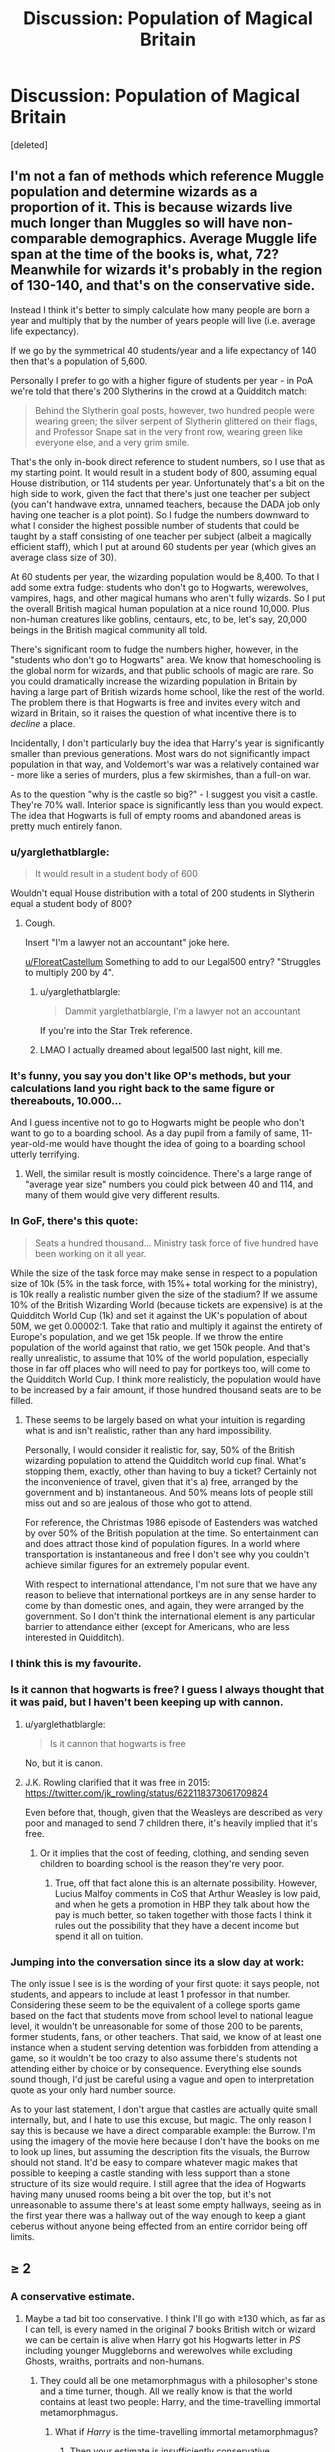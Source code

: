 #+TITLE: Discussion: Population of Magical Britain

* Discussion: Population of Magical Britain
:PROPERTIES:
:Score: 9
:DateUnix: 1520093046.0
:DateShort: 2018-Mar-03
:FlairText: Discussion
:END:
[deleted]


** I'm not a fan of methods which reference Muggle population and determine wizards as a proportion of it. This is because wizards live much longer than Muggles so will have non-comparable demographics. Average Muggle life span at the time of the books is, what, 72? Meanwhile for wizards it's probably in the region of 130-140, and that's on the conservative side.

Instead I think it's better to simply calculate how many people are born a year and multiply that by the number of years people will live (i.e. average life expectancy).

If we go by the symmetrical 40 students/year and a life expectancy of 140 then that's a population of 5,600.

Personally I prefer to go with a higher figure of students per year - in PoA we're told that there's 200 Slytherins in the crowd at a Quidditch match:

#+begin_quote
  Behind the Slytherin goal posts, however, two hundred people were wearing green; the silver serpent of Slytherin glittered on their flags, and Professor Snape sat in the very front row, wearing green like everyone else, and a very grim smile.
#+end_quote

That's the only in-book direct reference to student numbers, so I use that as my starting point. It would result in a student body of 800, assuming equal House distribution, or 114 students per year. Unfortunately that's a bit on the high side to work, given the fact that there's just one teacher per subject (you can't handwave extra, unnamed teachers, because the DADA job only having one teacher is a plot point). So I fudge the numbers downward to what I consider the highest possible number of students that could be taught by a staff consisting of one teacher per subject (albeit a magically efficient staff), which I put at around 60 students per year (which gives an average class size of 30).

At 60 students per year, the wizarding population would be 8,400. To that I add some extra fudge: students who don't go to Hogwarts, werewolves, vampires, hags, and other magical humans who aren't fully wizards. So I put the overall British magical human population at a nice round 10,000. Plus non-human creatures like goblins, centaurs, etc, to be, let's say, 20,000 beings in the British magical community all told.

There's significant room to fudge the numbers higher, however, in the "students who don't go to Hogwarts" area. We know that homeschooling is the global norm for wizards, and that public schools of magic are rare. So you could dramatically increase the wizarding population in Britain by having a large part of British wizards home school, like the rest of the world. The problem there is that Hogwarts is free and invites every witch and wizard in Britain, so it raises the question of what incentive there is to /decline/ a place.

Incidentally, I don't particularly buy the idea that Harry's year is significantly smaller than previous generations. Most wars do not significantly impact population in that way, and Voldemort's war was a relatively contained war - more like a series of murders, plus a few skirmishes, than a full-on war.

As to the question "why is the castle so big?" - I suggest you visit a castle. They're 70% wall. Interior space is significantly less than you would expect. The idea that Hogwarts is full of empty rooms and abandoned areas is pretty much entirely fanon.
:PROPERTIES:
:Author: Taure
:Score: 15
:DateUnix: 1520096479.0
:DateShort: 2018-Mar-03
:END:

*** u/yarglethatblargle:
#+begin_quote
  It would result in a student body of 600
#+end_quote

Wouldn't equal House distribution with a total of 200 students in Slytherin equal a student body of 800?
:PROPERTIES:
:Author: yarglethatblargle
:Score: 5
:DateUnix: 1520096996.0
:DateShort: 2018-Mar-03
:END:

**** Cough.

Insert "I'm a lawyer not an accountant" joke here.

[[/u/FloreatCastellum][u/FloreatCastellum]] Something to add to our Legal500 entry? "Struggles to multiply 200 by 4".
:PROPERTIES:
:Author: Taure
:Score: 6
:DateUnix: 1520097086.0
:DateShort: 2018-Mar-03
:END:

***** u/yarglethatblargle:
#+begin_quote
  Dammit yarglethatblargle, I'm a lawyer not an accountant
#+end_quote

If you're into the Star Trek reference.
:PROPERTIES:
:Author: yarglethatblargle
:Score: 6
:DateUnix: 1520097181.0
:DateShort: 2018-Mar-03
:END:


***** LMAO I actually dreamed about legal500 last night, kill me.
:PROPERTIES:
:Author: FloreatCastellum
:Score: 4
:DateUnix: 1520162944.0
:DateShort: 2018-Mar-04
:END:


*** It's funny, you say you don't like OP's methods, but your calculations land you right back to the same figure or thereabouts, 10.000...

And I guess incentive not to go to Hogwarts might be people who don't want to go to a boarding school. As a day pupil from a family of same, 11-year-old-me would have thought the idea of going to a boarding school utterly terrifying.
:PROPERTIES:
:Author: Achille-Talon
:Score: 3
:DateUnix: 1520100314.0
:DateShort: 2018-Mar-03
:END:

**** Well, the similar result is mostly coincidence. There's a large range of "average year size" numbers you could pick between 40 and 114, and many of them would give very different results.
:PROPERTIES:
:Author: Taure
:Score: 3
:DateUnix: 1520100508.0
:DateShort: 2018-Mar-03
:END:


*** In GoF, there's this quote:

#+begin_quote
  Seats a hundred thousand... Ministry task force of five hundred have been working on it all year.
#+end_quote

While the size of the task force may make sense in respect to a population size of 10k (5% in the task force, with 15%+ total working for the ministry), is 10k really a realistic number given the size of the stadium? If we assume 10% of the British Wizarding World (because tickets are expensive) is at the Quidditch World Cup (1k) and set it against the UK's population of about 50M, we get 0.00002:1. Take that ratio and multiply it against the entirety of Europe's population, and we get 15k people. If we throw the entire population of the world against that ratio, we get 150k people. And that's really unrealistic, to assume that 10% of the world population, especially those in far off places who will need to pay for portkeys too, will come to the Quidditch World Cup. I think more realisticly, the population would have to be increased by a fair amount, if those hundred thousand seats are to be filled.
:PROPERTIES:
:Author: SnowingSilently
:Score: 2
:DateUnix: 1520102324.0
:DateShort: 2018-Mar-03
:END:

**** These seems to be largely based on what your intuition is regarding what is and isn't realistic, rather than any hard impossibility.

Personally, I would consider it realistic for, say, 50% of the British wizarding population to attend the Quidditch world cup final. What's stopping them, exactly, other than having to buy a ticket? Certainly not the inconvenience of travel, given that it's a) free, arranged by the government and b) instantaneous. And 50% means lots of people still miss out and so are jealous of those who got to attend.

For reference, the Christmas 1986 episode of Eastenders was watched by over 50% of the British population at the time. So entertainment can and does attract those kind of population figures. In a world where transportation is instantaneous and free I don't see why you couldn't achieve similar figures for an extremely popular event.

With respect to international attendance, I'm not sure that we have any reason to believe that international portkeys are in any sense harder to come by than domestic ones, and again, they were arranged by the government. So I don't think the international element is any particular barrier to attendance either (except for Americans, who are less interested in Quidditch).
:PROPERTIES:
:Author: Taure
:Score: 8
:DateUnix: 1520102852.0
:DateShort: 2018-Mar-03
:END:


*** I think this is my favourite.
:PROPERTIES:
:Score: 1
:DateUnix: 1520098312.0
:DateShort: 2018-Mar-03
:END:


*** Is it cannon that hogwarts is free? I guess I always thought that it was paid, but I haven't been keeping up with cannon.
:PROPERTIES:
:Author: quickpocket
:Score: 1
:DateUnix: 1520098565.0
:DateShort: 2018-Mar-03
:END:

**** u/yarglethatblargle:
#+begin_quote
  Is it cannon that hogwarts is free
#+end_quote

No, but it is canon.
:PROPERTIES:
:Author: yarglethatblargle
:Score: 7
:DateUnix: 1520100091.0
:DateShort: 2018-Mar-03
:END:


**** J.K. Rowling clarified that it was free in 2015: [[https://twitter.com/jk_rowling/status/622118373061709824]]

Even before that, though, given that the Weasleys are described as very poor and managed to send 7 children there, it's heavily implied that it's free.
:PROPERTIES:
:Author: Taure
:Score: 5
:DateUnix: 1520099009.0
:DateShort: 2018-Mar-03
:END:

***** Or it implies that the cost of feeding, clothing, and sending seven children to boarding school is the reason they're very poor.
:PROPERTIES:
:Author: Kodiak_Marmoset
:Score: 4
:DateUnix: 1520123110.0
:DateShort: 2018-Mar-04
:END:

****** True, off that fact alone this is an alternate possibility. However, Lucius Malfoy comments in CoS that Arthur Weasley is low paid, and when he gets a promotion in HBP they talk about how the pay is much better, so taken together with those facts I think it rules out the possibility that they have a decent income but spend it all on tuition.
:PROPERTIES:
:Author: Taure
:Score: 6
:DateUnix: 1520164119.0
:DateShort: 2018-Mar-04
:END:


*** Jumping into the conversation since its a slow day at work:

The only issue I see is is the wording of your first quote: it says people, not students, and appears to include at least 1 professor in that number. Considering these seem to be the equivalent of a college sports game based on the fact that students move from school level to national league level, it wouldn't be unreasonable for some of those 200 to be parents, former students, fans, or other teachers. That said, we know of at least one instance when a student serving detention was forbidden from attending a game, so it wouldn't be too crazy to also assume there's students not attending either by choice or by consequence. Everything else sounds sound though, I'd just be careful using a vague and open to interpretation quote as your only hard number source.

As to your last statement, I don't argue that castles are actually quite small internally, but, and I hate to use this excuse, but magic. The only reason I say this is because we have a direct comparable example: the Burrow. I'm using the imagery of the movie here because I don't have the books on me to look up lines, but assuming the description fits the visuals, the Burrow should not stand. It'd be easy to compare whatever magic makes that possible to keeping a castle standing with less support than a stone structure of its size would require. I still agree that the idea of Hogwarts having many unused rooms being a bit over the top, but it's not unreasonable to assume there's at least some empty hallways, seeing as in the first year there was a hallway out of the way enough to keep a giant ceberus without anyone being effected from an entire corridor being off limits.
:PROPERTIES:
:Author: BMXLore
:Score: 1
:DateUnix: 1520106263.0
:DateShort: 2018-Mar-03
:END:


** ≥ 2
:PROPERTIES:
:Author: yarglethatblargle
:Score: 6
:DateUnix: 1520097076.0
:DateShort: 2018-Mar-03
:END:

*** A conservative estimate.
:PROPERTIES:
:Author: Taure
:Score: 7
:DateUnix: 1520099296.0
:DateShort: 2018-Mar-03
:END:

**** Maybe a tad bit too conservative. I think I'll go with ≥130 which, as far as I can tell, is every named in the original 7 books British witch or wizard we can be certain is alive when Harry got his Hogwarts letter in /PS/ including younger Muggleborns and werewolves while excluding Ghosts, wraiths, portraits and non-humans.
:PROPERTIES:
:Author: yarglethatblargle
:Score: 6
:DateUnix: 1520100051.0
:DateShort: 2018-Mar-03
:END:

***** They could all be one metamorphmagus with a philosopher's stone and a time turner, though. All we really know is that the world contains at least two people: Harry, and the time-travelling immortal metamorphmagus.
:PROPERTIES:
:Author: Taure
:Score: 8
:DateUnix: 1520101855.0
:DateShort: 2018-Mar-03
:END:

****** What if /Harry/ is the time-travelling immortal metamorphmagus?
:PROPERTIES:
:Author: yarglethatblargle
:Score: 6
:DateUnix: 1520107572.0
:DateShort: 2018-Mar-03
:END:

******* Then your estimate is insufficiently conservative.
:PROPERTIES:
:Author: Taure
:Score: 8
:DateUnix: 1520107708.0
:DateShort: 2018-Mar-03
:END:


** [deleted]
:PROPERTIES:
:Score: 11
:DateUnix: 1520093790.0
:DateShort: 2018-Mar-03
:END:

*** I really think 280 for Hogwarts is too low, so I adjusted it. It's a huge castle - why would the founders build it so large when the population CA 1000 is much lower than now? There'd only be 40~ students in that time.
:PROPERTIES:
:Score: 6
:DateUnix: 1520094023.0
:DateShort: 2018-Mar-03
:END:

**** [deleted]
:PROPERTIES:
:Score: 6
:DateUnix: 1520094554.0
:DateShort: 2018-Mar-03
:END:

***** My reasoning is that Harry's year was the second smallest, the smallest being Ginny's year, since the war had been particularly bad by that point, before a population boom starting nine months after that Halloween. Remember, Ron is flabbergasted at the number of first years being sorted in OotP, and can be inferred to be preoccupied and not take notice the previous two years, given the Dementors and Peeves/Hermione beginning her House Elf Crusade.
:PROPERTIES:
:Author: Jahoan
:Score: 9
:DateUnix: 1520097250.0
:DateShort: 2018-Mar-03
:END:


***** I still stand by my founder's argument.
:PROPERTIES:
:Score: -2
:DateUnix: 1520095062.0
:DateShort: 2018-Mar-03
:END:

****** Times change. Assuming there were plenty of people back then, does us no good. They could have lived in a time of constant peace for all we know. Harry's time was full of war, Grindelwald, Voldemort(Twice) being the most notable figures. Either way, castles could have been made to make the Founders feel more special. Or it could have been a war fortress and it's just a coincidence people are studying there.
:PROPERTIES:
:Author: Lakas1236547
:Score: 5
:DateUnix: 1520097826.0
:DateShort: 2018-Mar-03
:END:


****** isnt there smth on pottermore that says it wasnt built to be a school it was a regular castle first?
:PROPERTIES:
:Author: Ace-Is-Gay
:Score: 1
:DateUnix: 1520188060.0
:DateShort: 2018-Mar-04
:END:


** u/Satanniel:
#+begin_quote
  Ottery St. Catchpole around 700
#+end_quote

Nope.

#+begin_quote
  Must be nearly time,' said Mr Weasley quickly, pulling out his watch again. ‘Do you know whether we're waiting for any more, Amos?'

  ‘No, the Lovegoods have been there for a week already and the Fawcetts couldn't get tickets,' said Mr Diggory. ‘There aren't any more of us in this area, are there?'

  ‘Not that I know of,' said Mr Weasley. ‘Yes, it's a minute off ... we'd better get ready ...
#+end_quote
:PROPERTIES:
:Author: Satanniel
:Score: 4
:DateUnix: 1520127163.0
:DateShort: 2018-Mar-04
:END:


** Jkr has stated the population is 1:1000 i believe. I usually use 1:777 with the hogwarts population artificially decreased due to people who could leaving in the seventies.
:PROPERTIES:
:Author: viol8er
:Score: 3
:DateUnix: 1520099347.0
:DateShort: 2018-Mar-03
:END:


** Given that wizards have had a very high standard of living for a very long time, and that they don't tend to die too often before a fairly old age, even if wizards don't have children as frequently as Muggles, their population growth should still be pretty high, so I don't see how populations can be anywhere smaller than that of a small city without having massive casualties from the recent wars.
:PROPERTIES:
:Author: SnowingSilently
:Score: 3
:DateUnix: 1520102723.0
:DateShort: 2018-Mar-03
:END:

*** I don't see the logic here. High quality of life and security are associated with low birth rates, not high ones. One would expect wizarding birth rates to be similar to the Muggle developed world, i.e. at or around the replacement rate of 2.1 (in some countries like Germany, significantly below that rate). It's easy to see how the population can have been stable and small for centuries.
:PROPERTIES:
:Author: Taure
:Score: 3
:DateUnix: 1520103709.0
:DateShort: 2018-Mar-03
:END:


** Personally, I go with a population around 200000 for my stories and my headcanon. It definitely has to be larger than 20k for people like Lockhart to make a living by selling books. Otherwise, having three broomstick companies would never work out, nor would many others businesses. As I see it, Hogwarts is an elite institution, where you don't get accepted unless you show a certain magical talent (the Muggleborns do surprisingly well, all things considered) or make a generous donation. Otherwise, there are public institutions which teach until OWL level (don't need a potion NEWT to be a clerk), which would explain why there's a special Ministry department for education together with several positions centered around OWL exams. There have to be other schools, it wouldn't make much sense for the whole commission around Marchbanks to exist.
:PROPERTIES:
:Author: Hellstrike
:Score: 5
:DateUnix: 1520097814.0
:DateShort: 2018-Mar-03
:END:

*** There aren't other magical schools in Britain. In fact there are only 11 magical schools in the entire world, with most wizards being home schooled:

[[https://www.pottermore.com/collection-episodic/wizarding-schools]]

(Click "read more" under the "Wizarding Schools" tab)

Also, Hogwarts invites all witches and wizards in the UK and Ireland ([[http://www.accio-quote.org/articles/2000/0700-swns-alfie.htm):]]

[[https://www.pottermore.com/writing-by-jk-rowling/the-quill-of-acceptance-and-the-book-of-admittance]]

And

[[https://web.archive.org/web/20090130102853/http://www.jkrowling.com:80/textonly/en/faq_view.cfm?id=91]]

On the topic of economy, I don't think you are correct. The magical economy will not be like small Muggle economy. It will have significantly different dynamics.

Some of those economic differences:

- The wizarding economy is small in absolute terms due to the low population.

- The wizarding economy does not have a banking sector in the sense of banks which create money as Muggle banks do, nor a central bank which prints money. It's true that you can get loans (see: Bagman) but given the nature of wizarding banking as essentially deposit boxes, it is likely that these loans do not expand the money supply because they probably are a literal transfer of cash rather than the crediting of an account with money that did not exist before (as in the Muggle world). It seems that the only way money is created is by the discovery of treasure (and, I suppose, mining). The money supply is therefore extremely stable, meaning there will not be a trend of inflation as in the Muggle world.

- The wizarding economy appears to still be on the gold standard.

- The wizarding economy does not have mass production and is not inclined towards it, given that you cannot automate the enchantment of objects. Innovation is common, but tends to stay on the scale of an individual craftsperson rather than becoming standardised (with a couple of notable exceptions, namely brooms and beauty products).

All these add up to a very stable economy with almost zero inflation and low growth, and a moderately fixed money supply, as well as no "wealth creators" of the kind who in the Muggle world create billions worth of economic value where before there was nothing.

In short, the wizarding economy does not have the capacity for billionaires. What extremely wealthy individuals it does possess will likely have their wealth tied up in illiquid assets like land.

On the other hand, wizards can use magic to satisfy many of their basic needs for themselves. They have no gas or electric bills, no internet or phone bills, potentially no water bills. Many of them inherit homes so they would have no rent or need to buy a house. Those who do need to rent/buy are not forced to buy in an expensive area, due to instantaneous magical transport, so can buy a cheap patch of land in the middle of nowhere.

In short the main expense on necessities for most wizards would be food and clothing, and rent for those who do not have a multi-generational home. Most everything else is a relative luxury. That means the majority of their wages will constitute disposable income. This allows wages to be quite low, relative to the Muggle world, while still allowing wizards a high standard of living. It also allows prices for most products to be quite high relative to incomes, because they are luxury goods rather than common necessities.
:PROPERTIES:
:Author: Taure
:Score: 12
:DateUnix: 1520098666.0
:DateShort: 2018-Mar-03
:END:

**** I never bothered with Pottermore or Fantastical Beasts, just canon (and occasionally the wiki to look up tidbits which came up in fanfiction). Instead I make up my own head canon based on what I think are logical conclusions from the seven books.

Frankly, half of what I've seen mentioned for the rest of the world makes little sense, especially stuff like wizards following Muggle borders when they can simply apparate across Europe. Do you really think that someone like Malfoy or any Black would accept that they suddenly lived in a different country because some Muggles lost a war?
:PROPERTIES:
:Author: Hellstrike
:Score: 2
:DateUnix: 1520100581.0
:DateShort: 2018-Mar-03
:END:

***** I come at the issue of borders from a different direction: given that wizards can ignore borders, why would they particularly care about what the borders are?

All signs are that the international magical world is highly integrated, somewhat like the EU only deeper (given that the ICW interferes in national government, something which the European Commission does not do) and taken to a global scale. Given this, if a border moves one day, it doesn't really impact the way wizards live at all. Intra-EU borders have come to mean very little - essentially just a sign by the side of the road - and I see wizards having a similar mentality.

Wizards see themselves as wizards first and belonging to a particularly nationality second. It's not a significant part of their identity (see also Pottermore, the country vs kind debate: [[https://www.pottermore.com/writing-by-jk-rowling/macusa]]).

Regarding Pottermore, I understand disliking canon and doing something different for fanfiction. But pretending that canon says something other than it does seems to me to be a kind of delusion - the idea that you can pick the way the world is based on preference, rather than having to take it as it is.
:PROPERTIES:
:Author: Taure
:Score: 4
:DateUnix: 1520100950.0
:DateShort: 2018-Mar-03
:END:

****** It matters a lot for administration. How else do you determine where which law is in effect? There has been a magical government since 1707, a time where countries like Prussia, the Polish-Lithuanian Commonwealth, the Ottoman Empire and the Holy Roman Empire still existed. Meanwhile Bulgaria, for example, was merely a province of the Ottomans. If the ICW was already around back then (and it was according to the wiki), Bulgaria should not exist unless you want to argue that they were a member since the Second Bulgarian Empire before the year 1396. Admitting Bulgaria would be an affront to the Ottomans, similar to the two China question.

What would a wizard from Silesia, for example, accept as his nationality? Who would rule him? Silesia? Bohemia since the Bohemians ruled that area after 1292? The Habsburgs/Austria/Holy Roman Empire, since the Habsburgs inherited Silesia in 1526? Prussia, since Frederik the Great conquered it in 1742? Poland since the Potsdam Conference decided that it is now part of socialist Poland?

The solution of saying "the ICW settles international matters" becomes lacking once you realise what a clusterfuck European politics were before 1945. How do you determine which magical government rules a certain area? Britain is easy, considering the Act of Union in 1707, but it really doesn't work on the mainland. Especially considering the Holy Roman Empire, since it is not an equivalent to modern day Germany (it included a lot more territory) while the individual members were rather independent. And how do the Free Cities fit in there?

And it is not even just administration. What about Quidditch teams? Is Prussia still fielding a team? The German Empire? East and West Germany? Where do you draw the line and say "this territorial division is now used by magical governments". What about Muggleborns who learn that they are a magical citizen of a foreign country? They might not know the language, or, looking at the Balkans, not accept that they are ruled by their arch enemy.
:PROPERTIES:
:Author: Hellstrike
:Score: 2
:DateUnix: 1520104103.0
:DateShort: 2018-Mar-03
:END:

******* I feel like you're talking past me somewhat. Raising the complexities of Muggle territorial changes doesn't seem to address my point of "they just ignore it". For example, Transylvania is a country for wizards (they have a national Quidditch team which knocked Britain out of the 1994 Quidditch World Cup) despite not being a country in the Muggle world (and indeed, it never was).
:PROPERTIES:
:Author: Taure
:Score: 5
:DateUnix: 1520104429.0
:DateShort: 2018-Mar-03
:END:

******** My question is rather, where do you draw the line and say "this is the state we use for magical administration, Quidditch and so on"? 1707? 1690? 1444? And if they use any date before 1806, how is the HRE handled? What was it like during the cold war, especially for Muggleborns? Post-Napoleonic Europe and the collapse of the great Empires? How do you think a Muggleborn in Montenegro would react if someone told him that his country doesn't exist in the magical world and that he has to pay his taxes to the Serbian Ministry, whose Muggle counterpart is busy with a racial cleansings and war?

Instead of answering these questions, we got Cursed Child and a web blog with more adventures of horribly named children. To get back to the original topic, I am not saying that Pottermore sucks, I have just glanced at it a couple times, and it didn't answer the questions I had. Guess I am not the target audience then. Which is the reason why I am making my headcanon up and focus on international relations and try to figure out a way their economy works beyond "magic" instead of who ended up with which Weasley.
:PROPERTIES:
:Author: Hellstrike
:Score: 4
:DateUnix: 1520106143.0
:DateShort: 2018-Mar-03
:END:

********* I'm not sure that there needs to be a universal date. Presumably, like most of history, it would be rather more organic and based on contingent circumstance, and subject to possible revision later on. I doubt that there's some logically consistent set of rules which determines borders like a mathematical formula.

One imagines, however, that 1689 (statute of secrecy) would be the date at which Muggle and wizarding borders began to diverge, since we know that prior to that date, wizards fought in "Muggle" conflicts such as the Norman conquest of England.
:PROPERTIES:
:Author: Taure
:Score: 4
:DateUnix: 1520106394.0
:DateShort: 2018-Mar-03
:END:


********* Someone shouldn't have skipped history lessons...
:PROPERTIES:
:Author: __haunted__
:Score: 1
:DateUnix: 1532338940.0
:DateShort: 2018-Jul-23
:END:


** That's pretty much the same as my headcanon, though my reasoning behind it might not always be the same. Just one thing: they wouldn't live in "other magical British communities", to me, but simply live hidden in muggle villages. We know that Hogsmeade is the only all-wizards community; there are a few other magical neighborhoods (like Diagon Alley), but the bulk of wizards just live in muggle areas. Examples: the Gaunt Shack, Grimmauld Place.
:PROPERTIES:
:Author: Achille-Talon
:Score: 2
:DateUnix: 1520100181.0
:DateShort: 2018-Mar-03
:END:

*** Well, we know that Hogsmeade is the only all-magical settlement, but we also know that there certain places where wizards cluster in higher than normal concentrations - Godric's Hollow and Ottery St. Catchpole being two examples. It appears that they tend to live in fairly rural areas, which goes well with what JKR says about wizarding schools all being located in sparsely populated areas of the world. It seems that wizards have a preference for rural living (and with instantaneous transport, why not?).
:PROPERTIES:
:Author: Taure
:Score: 2
:DateUnix: 1520100425.0
:DateShort: 2018-Mar-03
:END:

**** You may be right. Still, unless memory fails me, I don't think "clusters" necessarily needs to be something like 700. I only thought of Ottery St. Catchpole as being home to, what, a dozen wizarding families who all get along well together.
:PROPERTIES:
:Author: Achille-Talon
:Score: 2
:DateUnix: 1520100571.0
:DateShort: 2018-Mar-03
:END:

***** Yes, 700 seems far too high. I'd put it more around 50-100.
:PROPERTIES:
:Author: Taure
:Score: 2
:DateUnix: 1520101205.0
:DateShort: 2018-Mar-03
:END:


** I think that hogwarts itself may have actually Led to a drop in the number of witchs and wizards.

Before hogwarts most wizards and witchs lived with and probably married muggles which would mean that even if each magical person only had two children that lived to adulthood they would have been slowly doubling the magical population with each generation.

But after the founding of hogwarts wizard and witchs would have been more likely to marry another magical meaning that a magical family would have had to have at least three children to keep the magical population growing.
:PROPERTIES:
:Author: Call0013
:Score: 2
:DateUnix: 1520105938.0
:DateShort: 2018-Mar-03
:END:


** JK sucks at numbers LA-DI-DA-DI-DAAAAAA
:PROPERTIES:
:Author: maxxie10
:Score: 2
:DateUnix: 1520165126.0
:DateShort: 2018-Mar-04
:END:

*** DI-DA-DI-DAY-OOOOH
:PROPERTIES:
:Score: 2
:DateUnix: 1520166479.0
:DateShort: 2018-Mar-04
:END:


** Logically, there can't be more than a few thousand wizards in Britain. However, this creates some problems in the world that have already been outlined in this thread.

I prefer the way population is handled in linkffn (Unlike a Sister by MADharmony). It is stated that there are around 1,000,000 wizards in Britain, and the author acknowledges that this is a direct contradiction to any logical attempt to guess the population of Britain, but it allows for a more interesting world.
:PROPERTIES:
:Author: BobaFett007
:Score: 1
:DateUnix: 1520189536.0
:DateShort: 2018-Mar-04
:END:
